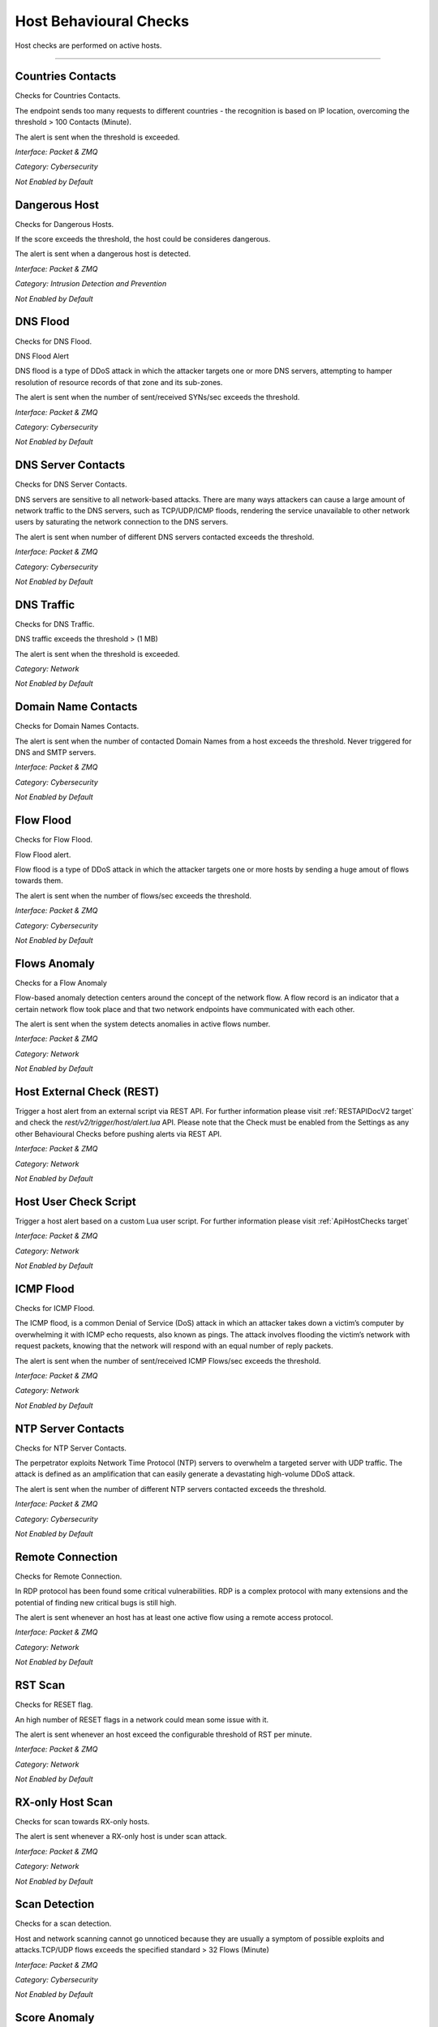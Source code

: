 .. _HostChecks target:

Host Behavioural Checks
#######################

Host checks are performed on active hosts.

____________________


Countries Contacts
~~~~~~~~~~~~~~~~~~

Checks for Countries Contacts.

The endpoint sends too many requests to different countries - the recognition is based on IP location, overcoming the threshold > 100 Contacts (Minute).

The alert is sent when the threshold is exceeded.

*Interface: Packet & ZMQ*

*Category: Cybersecurity*

*Not Enabled by Default*


Dangerous Host
~~~~~~~~~~~~~~

Checks for Dangerous Hosts.

If the score exceeds the threshold, the host could be consideres dangerous.

The alert is sent when a dangerous host is detected.

*Interface: Packet & ZMQ*

*Category: Intrusion Detection and Prevention*

*Not Enabled by Default*


DNS Flood
~~~~~~~~~

Checks for DNS Flood.

DNS Flood Alert

DNS flood is a type of DDoS attack in which the attacker targets one or more DNS servers, attempting to hamper resolution of resource records of that zone and its sub-zones.

The alert is sent when the number of sent/received SYNs/sec exceeds the threshold.

*Interface: Packet & ZMQ*

*Category: Cybersecurity*

*Not Enabled by Default*


DNS Server Contacts
~~~~~~~~~~~~~~~~~~~

Checks for DNS Server Contacts.

DNS servers are sensitive to all network-based attacks. There are many ways attackers can cause a large amount of network traffic to the DNS servers, such as TCP/UDP/ICMP floods, rendering the service unavailable to other network users by saturating the network connection to the DNS servers.

The alert is sent when number of different DNS servers contacted exceeds the threshold.

*Interface: Packet & ZMQ*

*Category: Cybersecurity*

*Not Enabled by Default*


DNS Traffic
~~~~~~~~~~~

Checks for DNS Traffic.

DNS traffic exceeds the threshold >  (1 MB) 

The alert is sent when the threshold is exceeded.

*Category: Network*

*Not Enabled by Default*


Domain Name Contacts
~~~~~~~~~~~~~~~~~~~~
Checks for Domain Names Contacts.

The alert is sent when the number of contacted Domain Names from a host exceeds the threshold. Never triggered for DNS and SMTP servers.

*Interface: Packet & ZMQ*

*Category: Cybersecurity*

*Not Enabled by Default*


Flow Flood
~~~~~~~~~~

Checks for Flow Flood.

Flow Flood alert.

Flow flood is a type of DDoS attack in which the attacker targets one or more hosts by sending a huge amout of flows towards them.

The alert is sent when the number of flows/sec exceeds the threshold.

*Interface: Packet & ZMQ*

*Category: Cybersecurity*

*Not Enabled by Default*


Flows Anomaly
~~~~~~~~~~~~~

Checks for a Flow Anomaly

Flow-based anomaly detection centers around the concept of the network flow. A flow record is an indicator that a certain network flow took place and that two network endpoints have communicated with each other.

The alert is sent when the system detects anomalies in active flows number.

*Interface: Packet & ZMQ*

*Category: Network*

*Not Enabled by Default*


Host External Check (REST)
~~~~~~~~~~~~~~~~~~~~~~~~~~

Trigger a host alert from an external script via REST API. For further information please visit :ref:`RESTAPIDocV2 target` and check the *rest/v2/trigger/host/alert.lua* API.
Please note that the Check must be enabled from the Settings as any other Behavioural Checks before pushing alerts via REST API.

*Interface: Packet & ZMQ*

*Category: Network*

*Not Enabled by Default*


Host User Check Script
~~~~~~~~~~~~~~~~~~~~~~

Trigger a host alert based on a custom Lua user script. For further information please visit :ref:`ApiHostChecks target`

*Interface: Packet & ZMQ*

*Category: Network*

*Not Enabled by Default*


ICMP Flood
~~~~~~~~~~

Checks for ICMP Flood.

The ICMP flood, is a common Denial of Service (DoS) attack in which an attacker takes down a victim’s computer by overwhelming it with ICMP echo requests, also known as pings.
The attack involves flooding the victim’s network with request packets, knowing that the network will respond with an equal number of reply packets. 


The alert is sent when the number of sent/received ICMP Flows/sec exceeds the threshold.

*Interface: Packet & ZMQ*

*Category: Network*

*Not Enabled by Default*


NTP Server Contacts
~~~~~~~~~~~~~~~~~~~

Checks for NTP Server Contacts.

The perpetrator exploits Network Time Protocol (NTP) servers to overwhelm a targeted server with UDP traffic. The attack is defined as an amplification that can easily generate a devastating high-volume DDoS attack.

The alert is sent when the number of different NTP servers contacted exceeds the threshold.

*Interface: Packet & ZMQ*

*Category: Cybersecurity*

*Not Enabled by Default*


Remote Connection
~~~~~~~~~~~~~~~~~

Checks for Remote Connection.

In RDP protocol has been found some critical vulnerabilities. RDP is a complex protocol with many extensions and the potential of finding new critical bugs is still high. 

The alert is sent whenever an host has at least one active flow using a remote access protocol.

*Interface: Packet & ZMQ*

*Category: Network*

*Not Enabled by Default*


RST Scan
~~~~~~~~

Checks for RESET flag.

An high number of RESET flags in a network could mean some issue with it. 

The alert is sent whenever an host exceed the configurable threshold of RST per minute.

*Interface: Packet & ZMQ*

*Category: Network*

*Not Enabled by Default*


RX-only Host Scan
~~~~~~~~~~~~~~~~~

Checks for scan towards RX-only hosts.

The alert is sent whenever a RX-only host is under scan attack.

*Interface: Packet & ZMQ*

*Category: Network*

*Not Enabled by Default*


Scan Detection
~~~~~~~~~~~~~~
Checks for a scan detection.

Host and network scanning cannot go unnoticed because they are usually a symptom of possible exploits and attacks.TCP/UDP flows exceeds the specified standard > 32 Flows (Minute) 

*Interface: Packet & ZMQ*

*Category: Cybersecurity*

*Not Enabled by Default*


Score Anomaly
~~~~~~~~~~~~~

Checks for score anomaly.

Anomalies score represents how abnormal the behavior of the host is, based on its past behavior.

*Interface: Packet & ZMQ*

*Category: Cybersecurity*

*Not Enabled by Default*


Score Threshold Exceeded
~~~~~~~~~~~~~~~~~~~~~~~~

Checks for Score Threshold

Each host has a numerical non-negative value used to store the score value. This value is computed over a 1-minute time frame.When the score of an host exceeds the threshold 	> 5000 Score (Minute) the alert is triggered.

The alert is sent when the threshold is passed.

*Interface: Packet & ZMQ*

*Category: Cybersecurity*

*Not Enabled by Default*


Server Port Detected
~~~~~~~~~~~~~~~~~~~~

Checks for Server Ports changes.

When an host opens or closes a port that could mean an issue (a service is down or an host is infected).

The alert is sent when a change to the server ports is detected.

*Interface: Packet & ZMQ*

*Category: Cybersecurity*

*Not Enabled by Default*


SMTP Server Contacts
~~~~~~~~~~~~~~~~~~~~

Checks for SMTP Server Contacts.

The alert is sent when the number of different SMTP servers contacted exceeds the threshold.

*Interface: Packet & ZMQ*

*Category: Cybersecurity*

*Not Enabled by Default*


SNMP Flood
~~~~~~~~~~

Checks for SNMP Flood.

SNMP Flood Alert

An SNMP flood attack exploits the SNMP protocol by sending a high volume of SNMP requests to a target device in a short period. These requests often overwhelm the target device's CPU or memory resources, leading to performance degradation or even complete failure of the device's network services.

The alert is sent when the number SNMP flows/sec exceeds the threshold.

*Interface: Packet & ZMQ*

*Category: Cybersecurity*

*Not Enabled by Default*


SYN Flood
~~~~~~~~~

Checks for SYN Flood.

SYN Flood Alert

A SYN flood DDoS attack exploits a weakness in the TCP connection (the “three-way handshake”), a SYN request to initiate a TCP connection with a host must be answered by a SYN-ACK response from that host, and then confirmed by an ACK response from the requester. In a SYN flood scenario, the requester sends multiple SYN requests, but does not respond to the host’s SYN-ACK response, or sends the SYN requests from a spoofed IP address. The host system continues to wait for acknowledgement for each of the requests, resulting in denial of service.

The alert is sent when the number of sent/received SYNs/sec exceeds the threshold.

*Interface: Packet & ZMQ*

*Category: Cybersecurity*

*Not Enabled by Default*

SYN Scan
~~~~~~~~

Checks for SYN Scan.

Syn scan alert In SYN scanning, similar to port scanning, the threat actor attempts to set up a (TCP/IP) connection with a server on every possible port. This is done by sending a SYN (synchronization) packet, as if to initiate a three-way handshake, to every port on the server.
If the server replies with an ACK (acknowledgement)response or SYN/ACK (synchronization acknowledged) packet from a particular port, it means that the port is open. Then, the malicious actor sends an RST.

The alert is sent when the number of sent/received SYNs/min exceeds the threshold.

*Interface: Packet & ZMQ*

*Category: Network*

*Not Enabled by Default*


TCP FIN Scan
~~~~~~~~~~~~

Checks for TCP FIN Scan.

A TCP FIN scan is a technique used by attackers or security professionals to probe a network or a device to discover open ports and services.

The alert is sent when the number of sent/received FINs/min exceeds the threshold.

*Interface: Packet & ZMQ*

*Category: Cybersecurity*

*Not Enabled by Default*

